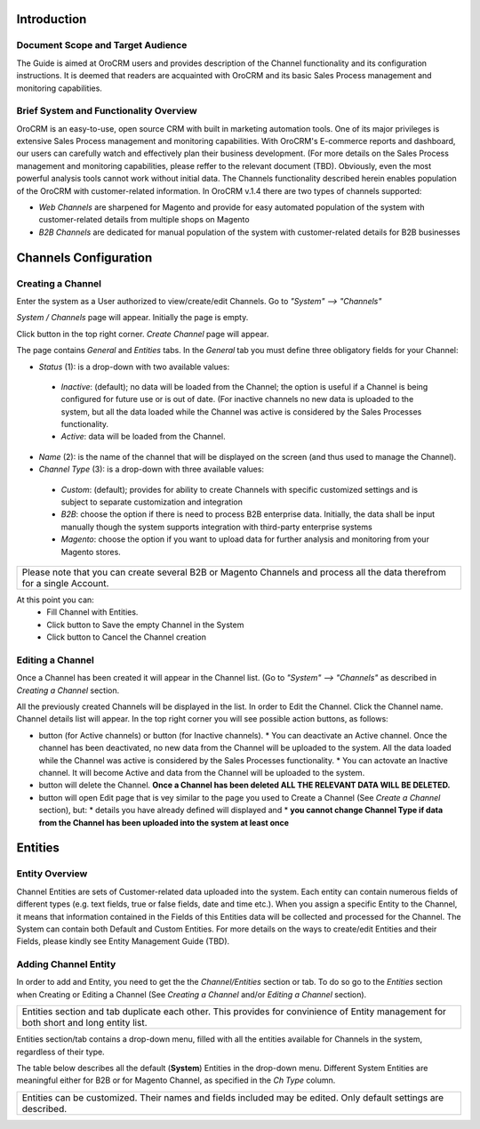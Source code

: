 .. |B01| image:: https://raw.githubusercontent.com/nnenasheva/documentation/patch-2/user_guide/img/channel_guide/Buttons/B01.png
   :align: middle
   
.. |BS&C| image:: https://raw.githubusercontent.com/nnenasheva/documentation/patch-2/user_guide/img/channel_guide/Buttons/BS&C.png
   :align: middle

.. |BCan| image:: https://raw.githubusercontent.com/nnenasheva/documentation/patch-2/user_guide/img/channel_guide/Buttons/BCan.png
   :align: middle

.. |BDeactivate| image:: https://raw.githubusercontent.com/nnenasheva/documentation/patch-2/user_guide/img/channel_guide/Buttons/BDeactivate.png
   :align: middle   

.. |BAactivate| image:: https://raw.githubusercontent.com/nnenasheva/documentation/patch-2/user_guide/img/channel_guide/Buttons/BActivate.png
   :align: middle  

.. |BEdit| image:: https://raw.githubusercontent.com/nnenasheva/documentation/patch-2/user_guide/img/channel_guide/Buttons/BEdit.png
   :align: middle  
   
.. |BDelete| image:: https://raw.githubusercontent.com/nnenasheva/documentation/patch-2/user_guide/img/channel_guide/Buttons/BDelete.png
   :align: middle
   
.. |S01| image:: https://raw.githubusercontent.com/nnenasheva/documentation/patch-2/user_guide/img/channel_guide/Screenshots/S01.png
   :width: 25mm
   
.. |S02| image:: https://raw.githubusercontent.com/nnenasheva/documentation/patch-2/user_guide/img/channel_guide/Screenshots/S02.png
   :width: 100mm
   
.. |S03| image:: https://raw.githubusercontent.com/nnenasheva/documentation/patch-2/user_guide/img/channel_guide/Screenshots/S03.png
   :width: 100mm
   
.. |S04| image:: https://raw.githubusercontent.com/nnenasheva/documentation/patch-2/user_guide/img/channel_guide/Screenshots/S04.png
   :width: 100mm

.. |S05| image:: https://raw.githubusercontent.com/nnenasheva/documentation/patch-2/user_guide/img/channel_guide/Screenshots/S05.png
   :width: 100mm
   
.. |M01| image:: https://raw.githubusercontent.com/nnenasheva/documentation/patch-2/user_guide/img/channel_guide/MenuItems/M01.png
   :width: 25mm
   
.. |M02| image:: https://raw.githubusercontent.com/nnenasheva/documentation/patch-2/user_guide/img/channel_guide/MenuItems/M02.png
   :width: 25mm

.. |M03| image:: https://raw.githubusercontent.com/nnenasheva/documentation/patch-2/user_guide/img/channel_guide/MenuItems/M03.png
   :width: 25mm
   
.. |M04| image:: https://raw.githubusercontent.com/nnenasheva/documentation/patch-2/user_guide/img/channel_guide/MenuItems/M04.png
   :width: 25mm
   
.. |M05| image:: https://raw.githubusercontent.com/nnenasheva/documentation/patch-2/user_guide/img/channel_guide/MenuItems/M05.png
   :width: 25mm
   
.. |M06| image:: https://raw.githubusercontent.com/nnenasheva/documentation/patch-2/user_guide/img/channel_guide/MenuItems/M06.png
   :width: 25mm
   
.. |M07| image:: https://raw.githubusercontent.com/nnenasheva/documentation/patch-2/user_guide/img/channel_guide/MenuItems/M07.png
   :width: 25mm
   
.. |M08| image:: https://raw.githubusercontent.com/nnenasheva/documentation/patch-2/user_guide/img/channel_guide/MenuItems/M08.png
   :width: 25mm


Introduction
-------------

---------------------------------------
Document Scope and Target Audience
---------------------------------------

The Guide is aimed at OroCRM users and provides description of the Channel functionality and its configuration instructions. It is deemed that readers are acquainted with OroCRM and its basic Sales Process management and monitoring capabilities.

---------------------------------------
Brief System and Functionality Overview
---------------------------------------
OroCRM is an easy-to-use, open source CRM with built in marketing automation tools. One of its major privileges is extensive Sales Process management and monitoring capabilities. With OroCRM's E-commerce reports and dashboard, our users can carefully watch and effectively plan their business development. (For more details on the Sales Process management and monitoring capabilities, please reffer to the relevant document (TBD).
Obviously, even the most powerful analysis tools cannot work without initial data. The Channels functionality described herein enables population of the OroCRM with customer-related information. In OroCRM v.1.4 there are two types of channels supported:

- *Web Channels* are sharpened for Magento and provide for easy automated population of the system with customer-related details from multiple shops on Magento
- *B2B Channels* are dedicated for manual population of the system with customer-related details for B2B businesses


Channels Configuration
----------------------

--------------------------
Creating a Channel
--------------------------

Enter the system as a User authorized to view/create/edit Channels. Go to *"System" --> "Channels"*

|S01|

*System / Channels* page will appear. Initially the page is empty.

Click |B01| button in the top right corner. *Create Channel* page will appear.

|S02|
   
The page contains *General* and *Entities* tabs. 
In the *General* tab you must define three obligatory fields for your Channel:


- *Status* (1): is a drop-down with two available values:

|S03|

  * *Inactive*: (default); no data will be loaded from the Channel; the option is useful if a Channel is being configured for future use or is out of date. (For inactive channels no new data is uploaded to the system, but all the data loaded while the Channel was active is considered by the Sales Processes functionality.

  * *Active*: data will be loaded from the Channel. 

- *Name* (2): is the name of the channel that will be displayed on the screen (and thus used to manage the Channel).

- *Channel Type* (3): is a drop-down with three available values:

|S04|

  * *Custom*: (default); provides for ability to create Channels with specific customized settings and is subject to separate customization and integration
  
  * *B2B*: choose the option if there is need to process B2B enterprise data. Initially, the data shall be input manually though the system supports integration with third-party enterprise systems
  
  * *Magento*: choose the option if you want to upload data for further analysis and monitoring from your Magento stores. 

+-------------------------------------------------------------------------------------------------------------------------+
|Please note that you can create several B2B or Magento Channels and process all the data therefrom for a single Account. |
|                                                                                                                         |
+-------------------------------------------------------------------------------------------------------------------------+

At this point you can:
  - Fill Channel with Entities.
  - Click |BS&C| button to Save the empty Channel in the System
  - Click |BCan| button to Cancel the Channel creation

  
--------------------------
Editing a Channel
--------------------------

Once a Channel has been created it will appear in the Channel list. (Go to *"System" --> "Channels"* as described in *Creating a Channel* section.

All the previously created Channels will be displayed in the list. In order to Edit the Channel. Click the Channel name. Channel details list will appear. In the top right corner you will see possible action buttons, as follows:

* |BDeactivate| button (for Active channels) or |BAactivate| button (for Inactive channels).
  * You can deactivate an Active channel. Once the channel has been deactivated, no new data from the Channel will be uploaded to the system. All the data loaded while the Channel was active is considered by the Sales Processes functionality.
  * You can actovate an Inactive channel. It will become Active and data from the Channel will be uploaded to the system.
  
* |BDelete| button will delete the Channel. **Once a Channel has been deleted ALL THE RELEVANT DATA WILL BE DELETED.** 

* |BEdit| button will open Edit page that is vey similar to the page you used to Create a Channel (See *Create a Channel* section), but:
  * details you have already defined will displayed and
  * **you cannot change Channel Type if data from the Channel has been uploaded into the system at least once**


Entities
----------------------

--------------------------
Entity Overview
--------------------------

Channel Entities are sets of Customer-related data uploaded into the system. Each entity can contain numerous fields of different types (e.g. text fields, true or false fields, date and time etc.).  When you assign a specific Entity to the Channel, it means that information contained in the Fields of this Entities data will be collected and processed for the Channel.
The System can contain both Default and Custom Entities.
For more details on the ways to create/edit Entities and their Fields, please kindly see Entity Management Guide (TBD).

--------------------------
Adding Channel Entity
--------------------------
In order to add and Entity, you need to get the the *Channel/Entities* section or tab. To do so go to the *Entities* section when Creating or Editing a Channel (See *Creating a Channel* and/or *Editing a Channel* section).

+-------------------------------------------------------------------------------------------------------------------------+
|Entities section and tab duplicate each other. This provides for convinience of Entity management for both short and long|
|entity list.                                                                                                             |
+-------------------------------------------------------------------------------------------------------------------------+

Entities section/tab contains a drop-down menu, filled with all the entities available for Channels in the system, regardless of their type.
|S05|

The table below describes all the default (**System**) Entities in the drop-down menu. Different System Entities are meaningful either for B2B or for Magento Channel, as specified in the *Ch Type* column.

+-------------------------------------------------------------------------------------------------------------------------+
|Entities can be customized. Their names and fields included may be edited. Only default settings are described.          |
+-------------------------------------------------------------------------------------------------------------------------+

+------------------+--------------+---------------------------------------------------------------------------------------------------------------------------------------------------------------------------------------------------------------------------------------------------------------+
| **Menu Item**    | **Ch Type**  |**Description**                                                                                                                                                                                                                                                |
+------------------+--------------+---------------------------------------------------------------------------------------------------------------------------------------------------------------------------------------------------------------------------------------------------------------+
|  |M01|           |B2B           |Keeps data on a potential customer contact most likely to become a success. Contains such fields as Opportunity openning and closure date, closure reasons, probability of the Opportunity gain, customer needs and described solution descriptions, etc.      |
+------------------+--------------+---------------------------------------------------------------------------------------------------------------------------------------------------------------------------------------------------------------------------------------------------------------+
|  |M02|           |B2B           |Keeps data on a potential customet that might become an Oppotunity. Contains such fields as Lead's personal and business details and reference Opportunity (if any).                                                                                           |
+------------------+--------------+---------------------------------------------------------------------------------------------------------------------------------------------------------------------------------------------------------------------------------------------------------------+
|  |M03|           |B2B           |Keeps data on successful Opportunities, which have turned in Sales. Contains such fields as date of the Sales Process start and reference to the relevan customer in the system, as well as on the preсeding Lead and Opportunity.                             |
+------------------+--------------+---------------------------------------------------------------------------------------------------------------------------------------------------------------------------------------------------------------------------------------------------------------+
|  |M04|           |B2B           |                                                                                                                                                                                                                                                               |
+------------------+--------------+---------------------------------------------------------------------------------------------------------------------------------------------------------------------------------------------------------------------------------------------------------------+
|  |M05|           |Magento       |                                                                                                                                                                                                                                                               |                                                                                                                                                                                                                                                             |
+------------------+--------------+---------------------------------------------------------------------------------------------------------------------------------------------------------------------------------------------------------------------------------------------------------------+
|  |M06|           |Magento       |                                                                                                                                                                                                                                                               |
+------------------+--------------+---------------------------------------------------------------------------------------------------------------------------------------------------------------------------------------------------------------------------------------------------------------+
|  |M07|           |Magento       |                                                                                                                                                                                                                                                               |
+------------------+--------------+---------------------------------------------------------------------------------------------------------------------------------------------------------------------------------------------------------------------------------------------------------------+
|  |M08|           |Magento       |                                                                                                                                                                                                                                                               |
+------------------+--------------+---------------------------------------------------------------------------------------------------------------------------------------------------------------------------------------------------------------------------------------------------------------+

+-------------------------------------------------------------------------------------------------------------------------+
|If any Custom Entities have been added to the System, they will appear at the bottom of the drop-down menu in the Custom | |section                                                                                                                  |
+-------------------------------------------------------------------------------------------------------------------------+



  
  

   
